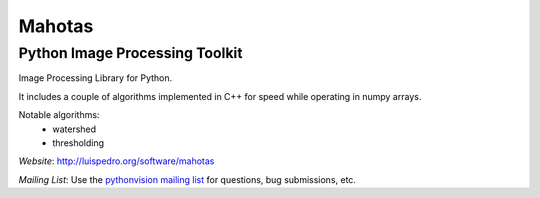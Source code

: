 =======
Mahotas
=======
Python Image Processing Toolkit
-------------------------------

Image Processing Library for Python.

It includes a couple of algorithms implemented in C++ for speed while operating
in numpy arrays.

Notable algorithms:
 - watershed
 - thresholding


*Website*: `http://luispedro.org/software/mahotas
<http://luispedro.org/software/mahotas>`_

*Mailing List*: Use the `pythonvision mailing list
<http://groups.google.com/group/pythonvision?pli=1>`_ for questions, bug
submissions, etc.

